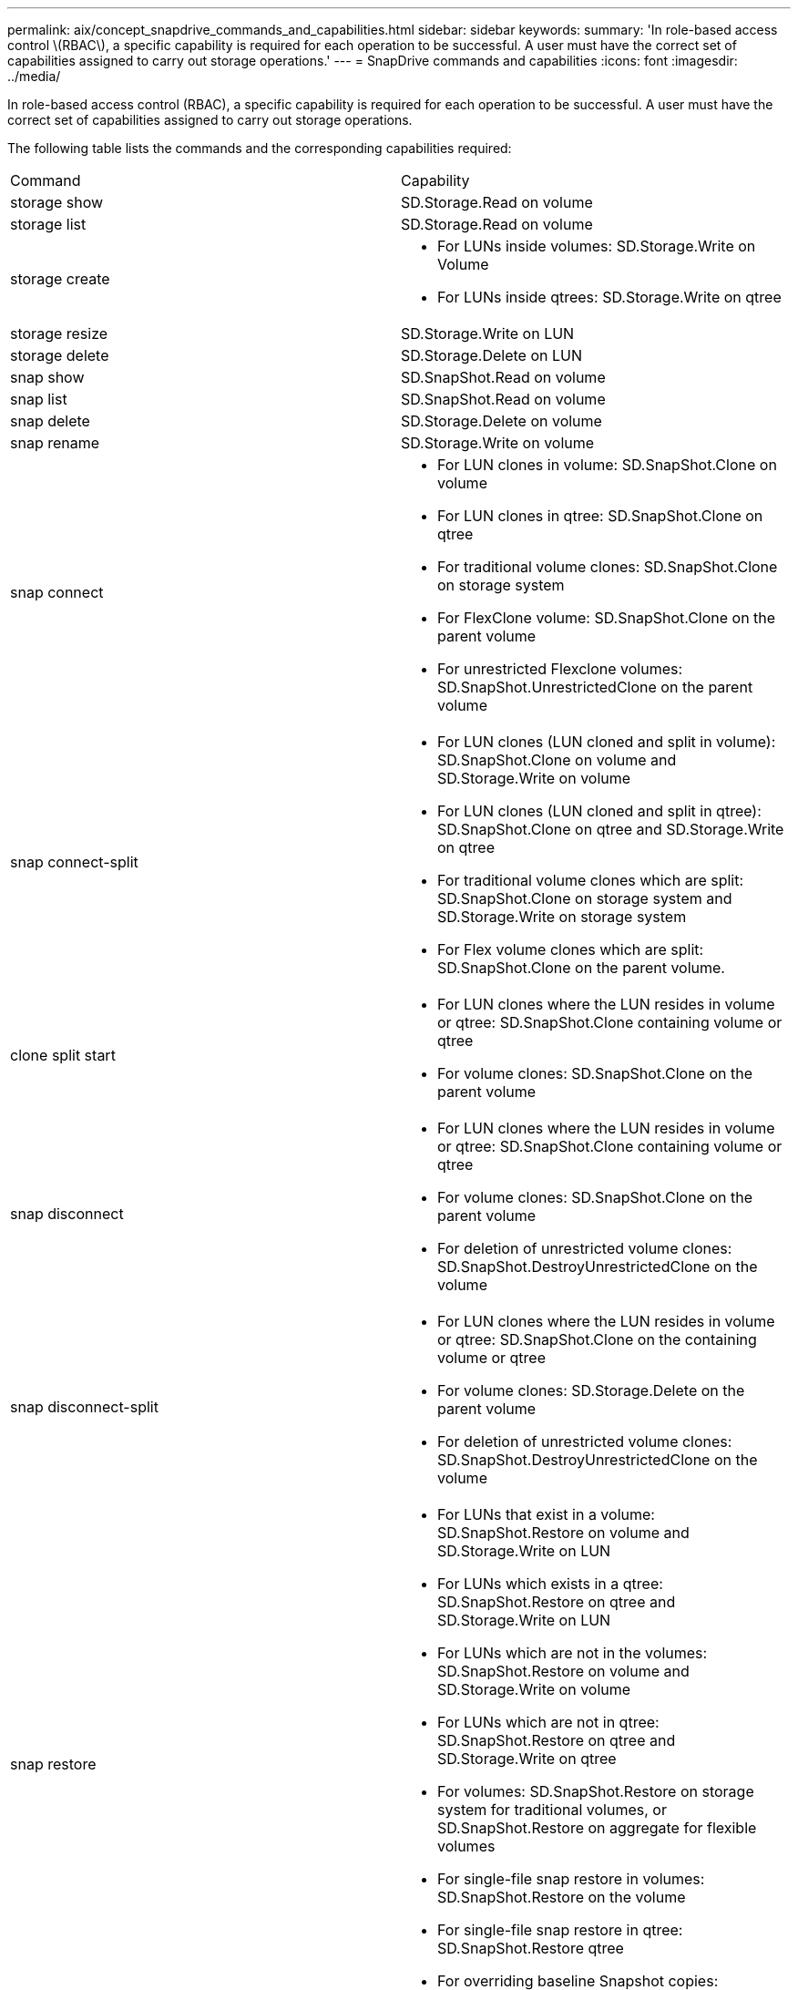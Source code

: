 ---
permalink: aix/concept_snapdrive_commands_and_capabilities.html
sidebar: sidebar
keywords: 
summary: 'In role-based access control \(RBAC\), a specific capability is required for each operation to be successful. A user must have the correct set of capabilities assigned to carry out storage operations.'
---
= SnapDrive commands and capabilities
:icons: font
:imagesdir: ../media/

[.lead]
In role-based access control (RBAC), a specific capability is required for each operation to be successful. A user must have the correct set of capabilities assigned to carry out storage operations.

The following table lists the commands and the corresponding capabilities required:

|===
| Command| Capability
a|
storage show
a|
SD.Storage.Read on volume
a|
storage list
a|
SD.Storage.Read on volume
a|
storage create
a|

* For LUNs inside volumes: SD.Storage.Write on Volume
* For LUNs inside qtrees: SD.Storage.Write on qtree

a|
storage resize
a|
SD.Storage.Write on LUN
a|
storage delete
a|
SD.Storage.Delete on LUN
a|
snap show
a|
SD.SnapShot.Read on volume
a|
snap list
a|
SD.SnapShot.Read on volume
a|
snap delete
a|
SD.Storage.Delete on volume
a|
snap rename
a|
SD.Storage.Write on volume
a|
snap connect
a|

* For LUN clones in volume: SD.SnapShot.Clone on volume
* For LUN clones in qtree: SD.SnapShot.Clone on qtree
* For traditional volume clones: SD.SnapShot.Clone on storage system
* For FlexClone volume: SD.SnapShot.Clone on the parent volume
* For unrestricted Flexclone volumes: SD.SnapShot.UnrestrictedClone on the parent volume

a|
snap connect-split
a|

* For LUN clones (LUN cloned and split in volume): SD.SnapShot.Clone on volume and SD.Storage.Write on volume
* For LUN clones (LUN cloned and split in qtree): SD.SnapShot.Clone on qtree and SD.Storage.Write on qtree
* For traditional volume clones which are split: SD.SnapShot.Clone on storage system and SD.Storage.Write on storage system
* For Flex volume clones which are split: SD.SnapShot.Clone on the parent volume.

a|
clone split start
a|

* For LUN clones where the LUN resides in volume or qtree: SD.SnapShot.Clone containing volume or qtree
* For volume clones: SD.SnapShot.Clone on the parent volume

a|
snap disconnect
a|

* For LUN clones where the LUN resides in volume or qtree: SD.SnapShot.Clone containing volume or qtree
* For volume clones: SD.SnapShot.Clone on the parent volume
* For deletion of unrestricted volume clones: SD.SnapShot.DestroyUnrestrictedClone on the volume

a|
snap disconnect-split
a|

* For LUN clones where the LUN resides in volume or qtree: SD.SnapShot.Clone on the containing volume or qtree
* For volume clones: SD.Storage.Delete on the parent volume
* For deletion of unrestricted volume clones: SD.SnapShot.DestroyUnrestrictedClone on the volume

a|
snap restore
a|

* For LUNs that exist in a volume: SD.SnapShot.Restore on volume and SD.Storage.Write on LUN
* For LUNs which exists in a qtree: SD.SnapShot.Restore on qtree and SD.Storage.Write on LUN
* For LUNs which are not in the volumes: SD.SnapShot.Restore on volume and SD.Storage.Write on volume
* For LUNs which are not in qtree: SD.SnapShot.Restore on qtree and SD.Storage.Write on qtree
* For volumes: SD.SnapShot.Restore on storage system for traditional volumes, or SD.SnapShot.Restore on aggregate for flexible volumes
* For single-file snap restore in volumes: SD.SnapShot.Restore on the volume
* For single-file snap restore in qtree: SD.SnapShot.Restore qtree
* For overriding baseline Snapshot copies: SD.SnapShot.DisruptBaseline on the volume

a|
host connect, host disconnect
a|
SD.Config.Write on the LUN
a|
config access
a|
SD.Config.Read on the storage system
a|
config prepare
a|
SD.Config.Write on at least one storage system
a|
config check
a|
SD.Config.Read on at least one storage system
a|
config show
a|
SD.Config.Read on at least one storage system
a|
config set
a|
SD.Config.Write on storage system
a|
config set -dfm, config set -mgmtpath,
a|
SD.Config.Write on at least one storage system
a|
config delete
a|
SD.Config.Delete on storage system
a|
config delete dfm_appliance, config delete -mgmtpath
a|
SD.Config.Delete on at least one storage system
a|
config list
a|
SD.Config.Read on at least one storage system
a|
config migrate set
a|
SD.Config.Write on at least one storage system
a|
config migrate delete
a|
SD.Config.Delete on at least one storage system
a|
config migrate list
a|
SD.Config.Read on at least one storage system
|===
*Note:* SnapDrive for UNIX does not check any capability for administrator (root).
